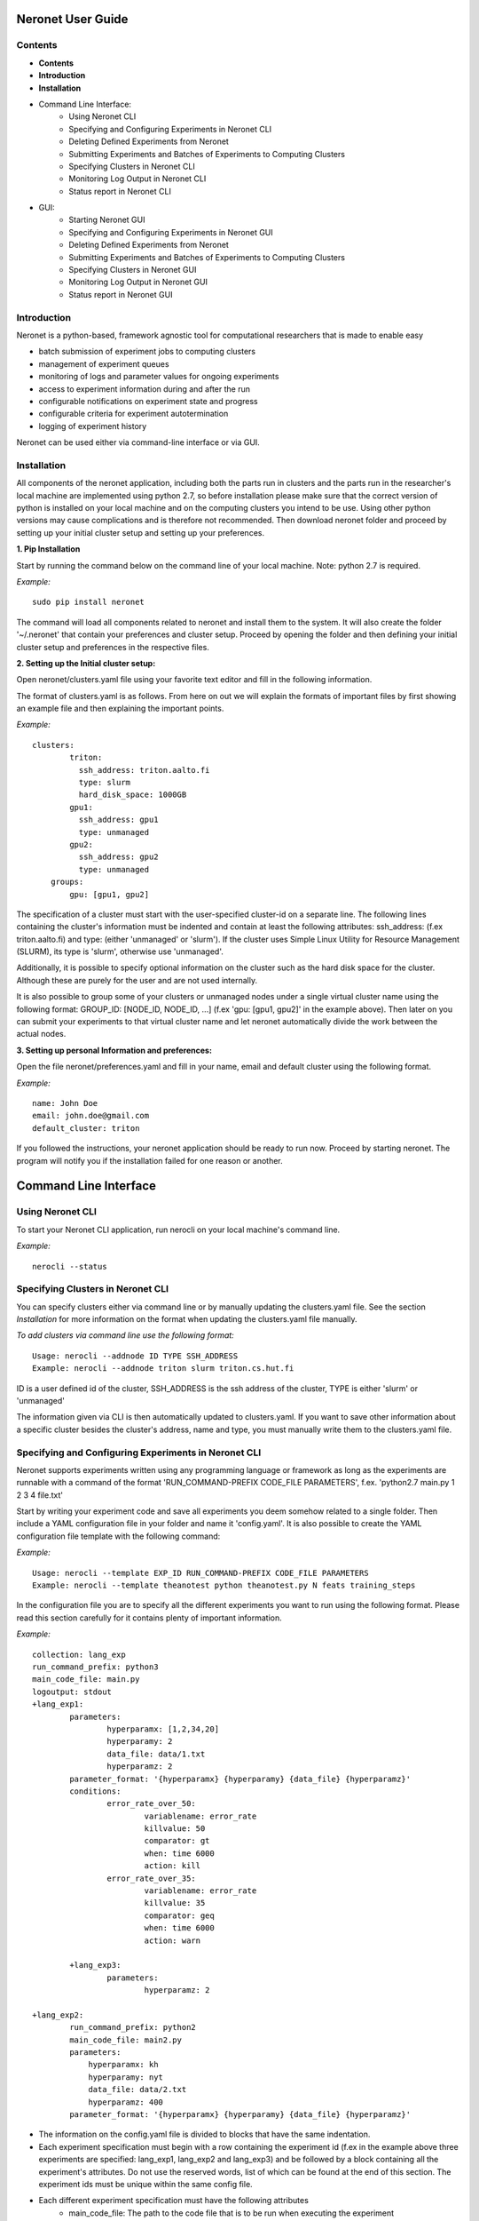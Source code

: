 ==================
Neronet User Guide
==================

Contents
--------


- **Contents**
- **Introduction**
- **Installation**
- Command Line Interface:
	- Using Neronet CLI
	- Specifying and Configuring Experiments in Neronet CLI
	- Deleting Defined Experiments from Neronet
	- Submitting Experiments and Batches of Experiments to Computing Clusters
	- Specifying Clusters in Neronet CLI
	- Monitoring Log Output in Neronet CLI
	- Status report in Neronet CLI
- GUI:
	- Starting Neronet GUI
	- Specifying and Configuring Experiments in Neronet GUI
	- Deleting Defined Experiments from Neronet
	- Submitting Experiments and Batches of Experiments to Computing Clusters
	- Specifying Clusters in Neronet GUI
	- Monitoring Log Output in Neronet GUI
	- Status report in Neronet GUI


Introduction
------------

Neronet is a python-based, framework agnostic tool for computational researchers that is made to enable easy

- batch submission of experiment jobs to computing clusters
- management of experiment queues
- monitoring of logs and parameter values for ongoing experiments
- access to experiment information during and after the run
- configurable notifications on experiment state and progress
- configurable criteria for experiment autotermination
- logging of experiment history

Neronet can be used either via command-line interface or via GUI.


Installation
------------

All components of the neronet application, including both the parts run in clusters and the parts run in the researcher's local machine are implemented using python 2.7, so before installation please make sure that the correct version of python is installed on your local machine and on the computing clusters you intend to be use. Using other python versions may cause complications and is therefore not recommended. Then download neronet folder and proceed by setting up your initial cluster setup and setting up your preferences.

**1. Pip Installation**

Start by running the command below on the command line of your local machine. Note: python 2.7 is required.

*Example:*
::
	sudo pip install neronet

The command will load all components related to neronet and install them to the system. It will also create the folder '~/.neronet' that contain your preferences and cluster setup. Proceed by opening the folder and then defining your initial cluster setup and preferences in the respective files.

**2. Setting up the Initial cluster setup:**

Open neronet/clusters.yaml file using your favorite text editor and fill in the following information.

The format of clusters.yaml is as follows. From here on out we will explain the formats of important files by first showing an example file and then explaining the important points.

*Example:*
::
    clusters:
	    triton:
	      ssh_address: triton.aalto.fi
	      type: slurm
	      hard_disk_space: 1000GB
	    gpu1:
	      ssh_address: gpu1
	      type: unmanaged
	    gpu2:
	      ssh_address: gpu2
	      type: unmanaged	    
	groups:
	    gpu: [gpu1, gpu2]



The specification of a cluster must start with the user-specified cluster-id on a separate line. The following lines containing the cluster's information must be indented and contain at least the following attributes: ssh_address: (f.ex  triton.aalto.fi) and type: (either 'unmanaged' or 'slurm'). If the cluster uses Simple Linux Utility for Resource Management (SLURM), its type is 'slurm', otherwise use 'unmanaged'.

Additionally, it is possible to specify optional information on the cluster such as the hard disk space for the cluster. Although these are purely for the user and are not used internally.

It is also possible to group some of your clusters or unmanaged nodes under a single virtual cluster name using the following format: GROUP_ID: [NODE_ID, NODE_ID, ...] (f.ex 'gpu: [gpu1, gpu2]' in the example above). Then later on you can submit your experiments to that virtual cluster name and let neronet automatically divide the work between the actual nodes.

**3. Setting up personal Information and preferences:**

Open the file neronet/preferences.yaml and fill in your name, email and default cluster using the following format.

*Example:*
::
	name: John Doe
	email: john.doe@gmail.com
	default_cluster: triton


If you followed the instructions, your neronet application should be ready to run now. Proceed by starting neronet. The program will notify you if the installation failed for one reason or another.

======================
Command Line Interface
======================

Using Neronet CLI
--------------------

To start your Neronet CLI application, run nerocli on your local machine's command line.

*Example:*
::
	nerocli --status


Specifying Clusters in Neronet CLI
----------------------------------

You can specify clusters either via command line or by manually updating the clusters.yaml file. See the section *Installation* for more information on the format when updating the clusters.yaml file manually.

*To add clusters via command line use the following format:*
::
	Usage: nerocli --addnode ID TYPE SSH_ADDRESS
	Example: nerocli --addnode triton slurm triton.cs.hut.fi


ID is a user defined id of the cluster, SSH_ADDRESS is the ssh address of the cluster, TYPE is either 'slurm' or 'unmanaged'

The information given via CLI is then automatically updated to clusters.yaml. If you want to save other information about a specific cluster besides the cluster's address, name and type, you must manually write them to the clusters.yaml file.


Specifying and Configuring Experiments in Neronet CLI
-----------------------------------------------------

Neronet supports experiments written using any programming language or framework as long as the experiments are runnable with a command of the format 'RUN_COMMAND-PREFIX CODE_FILE PARAMETERS', f.ex. 'python2.7 main.py 1 2 3 4 file.txt'

Start by writing your experiment code and save all experiments you deem somehow related to a single folder. Then include a YAML configuration file in your folder and name it 'config.yaml'. It is also possible to create the YAML configuration file template with the following command:

*Example:*
::
	Usage: nerocli --template EXP_ID RUN_COMMAND-PREFIX CODE_FILE PARAMETERS
	Example: nerocli --template theanotest python theanotest.py N feats training_steps


In the configuration file you are to specify all the different experiments you want to run using the following format. Please read this section carefully for it contains plenty of important information.

*Example:*
::
	collection: lang_exp
	run_command_prefix: python3
	main_code_file: main.py
	logoutput: stdout
	+lang_exp1:
		parameters:
			hyperparamx: [1,2,34,20]
			hyperparamy: 2
			data_file: data/1.txt
			hyperparamz: 2
		parameter_format: '{hyperparamx} {hyperparamy} {data_file} {hyperparamz}'
		conditions:
			error_rate_over_50:
				variablename: error_rate
				killvalue: 50
				comparator: gt
				when: time 6000
				action: kill
			error_rate_over_35:
				variablename: error_rate
				killvalue: 35
				comparator: geq
				when: time 6000
				action: warn

		+lang_exp3:
			parameters:
				hyperparamz: 2

	+lang_exp2:
		run_command_prefix: python2
		main_code_file: main2.py
		parameters:
		    hyperparamx: kh
		    hyperparamy: nyt
		    data_file: data/2.txt
		    hyperparamz: 400
		parameter_format: '{hyperparamx} {hyperparamy} {data_file} {hyperparamz}'


- The information on the config.yaml file is divided to blocks that have the same indentation.
- Each experiment specification must begin with a row containing the experiment id (f.ex in the example above three experiments are specified: lang_exp1, lang_exp2 and lang_exp3) and be followed by a block containing all the experiment's attributes. Do not use the reserved words, list of which can be found at the end of this section. The experiment ids must be unique within the same config file.
- Each different experiment specification must have the following attributes
	- main_code_file: The path to the code file that is to be run when executing the experiment
	- run_command_prefix: The prefix of the run command f.ex 'python2'
	- logoutput: The location to which the log output of the experiment is to be written. Can be either stdout or a file path.
	- parameters: This attribute is followed by a block containing all the unique parameters of this specific experiment. Parameter names can be arbitrary.
	- parameter_format: Specifies the order in which the parameters are given to the experiment code file in the form of a string. Write the attribute value within single quotes. Parameter names written within braces will be replaced by their values defined in the *parameters* section. F.ex in the example above lang_exp2 --parameter_format defines a parameter string 'kh nyt data/2.txt 400'. You can escape braces and special characters with backslashes in case your parameter names contain braces.
	- Your experiments should be runnable with a command of the form 'RUN_COMMAND_PREFIX MAIN_CODE_FILE PARAMETER_STRING' F.ex in the example above lang_exp2 must be runnable with the command 'python2 main2.py kh nyt data/2.txt 400'**

- Additionally, if you want neronet to autoterminate an experiment or give you a warning under certain circumstances you can use the conditions-attribute. Neronet supports warnings and autotermination based on a variable exceeding, falling below or reaching a predetermined value. The conditions-attribute must be followed by a block containing the specifications of the conditions and actions to perform
	- Start by giving a unique ID to your condition. f.ex in the example above 'lang_exp1' has two conditions set: 'error_rate_over_50' and 'error_rate_over_35'. Do not use the reserved words, list of which can be found at the end of this section. Then specify the following attributes on the following block.
	- variablename: This is the name of the variable you want to monitor
	- killvalue: This is the value to which you want neronet to compare the monitored variable
	- comparator: Either 'gt' (greater that), 'lt' (less than), 'eq' (equal to), 'geq' (greater than or equal to) or 'leq' (less than or equal to). Use 'gt' if you want a warning when the value of the variable monitored exceeds killvalue, 'lt' if you want a warning when the variable falls below killvalue and 'eq' if you want a warning when the variable reaches killvalue.
 	- when: The value of this attribute can be either 'immediately' or 'time MINUTES' where MINUTES is the time interval in minutes after which the warning condition is checked and action performed.
 	- action: Specifies what you want neronet to do when the warning condition is fulfilled. The value of this attribute is either 'kill' (if you want the experiment to be terminated when the warning condition is fulfilled) or 'warn' (if you want to see a warning message when the condition is fullfilled)
 	- The log output from the experiment code must contain rows of the format: 'VARIABLENAME VALUE'. So that neronet is able to follow the variable values. F.ex. in the example above the log output of lang_exp1 must contain rows of the form 'error_rate 24.3334', 'error_rate 49', 'error_rate 67.01', etc... The row must not contain anything else.
- If multiple experiments have the same attribute values, it is not necessary to re-write every attribute for every experiment. The experiments defined in inner blocks automatically inherit all the attribute values specified in outer blocks. For example in the example above 'lang_exp1' and 'lang_exp2' inherit the run_command_prefix, main_code_file and logoutput values from the outmost block and lang_exp3 inherits all the parameter values from lang_exp1. If you don't want to inherit a specific value, just specify it again in the inner block and it is automatically overwritten. For example in the example above lang_exp3 uses different hyperparamz and parameter_format values than its parent lang_exp1.
- If you place multiple parameter values within brackets and separated by a comma (like in the example above lang_exp1 -- hyperparamx: [1,2,34,20])Neronet will automatically generate different experiments for each value specified within brackets. (f.ex lang_exp1 would be run with the parameters '1 2 data/1.txt 2', '2 2 data/1.txt 2', '34 2 data/1.txt 2' and '20 2 data/1.txt 2')

After your experiment folder contains the config file of the correct format and all the code and parameter files, you can then submit the folder to your Neronet application with the following command.

*Example:*
::
	Usage: nerocli --addexp FOLDER
	Example: nerocli --addexp ~/experiments/lang_exp

**Reserved Words:**
::
	ID
	run_command_prefix
	main_code_file
	logoutput
	parameters
	parameter_format
	warning:
	variablename
	killvalue
	comparator
	when
	action



Deleting Defined Experiments from Neronet
-----------------------------------------

To delete a specified experiment from your Neronet application's database you can use the following command.

*Example:*
::
	nerocli --delexp EXPERIMENT_ID

EXPERIMENT_ID is the 'ID' attribute defined on the topmost row of the experiment folder's config.yaml. Alternatively, if you only want to delete a certain experiment within a folder, you can use the format 'ID/experiment_Id' (see *specifying experiments* to find out what these attributes are). Commands of the format 'delete ID/experiment_Id' don't affect the experiment's children or parents.

Using the command above doesn't delete the experiment folder or any files within it. It only removes the experiment's information from Neronet's database. It also doesn't affect the children of the experiment.


Submitting Experiments to Computing Clusters
-----------------------------------------------------------------------

The following command will submit an experiment to a specified cluster.

*Example:*
::
	Usage: nerocli --submit EXPERIMENT_ID CLUSTER_ID 
	Example: nerocli --submit lang_exp triton 


EXPERIMENT_ID is the name of the experiment you are about to submit.

CLUSTER_ID can be any cluster id or cluster group id specified in the clusters.yaml file or via CLI.
If you have specified a default cluster in preferences.yaml (see *Installation*), you can leave CLUSTER_ID blank to automatically submit your experiments to the specified default cluster. F.ex 'submit lang_exp'.


Fetching data about submitted experiments:
------------------------------------------

To see the current state of the submitted experiments it is necessary to first fetch the data from clusters. In Neronet CLI this is done by typing the following command:

::
    nerocli --fetch

After that you can see the current state of your experiments by typing:

::
    nerocli --status
    


Status report
-------------

The status command gives status information regarding configurations and any
specified clusters and experiments.

*Example:*
::
	Usage: nerocli --status [ARGS]


ARGS can refer to experiment or cluster IDs, or be collection specifiers.

*Overall status:*
::
	nerocli --status

The command above will print the overall status information. That is, printing the number of experiments with each of the different experiment states, the list of defined clusters and their current states and finally the list of experiments and their current states.

*Experiment status:*
::
	nerocli --status lang_exp3

*Cluster status:*
::
	Usage: nerocli --status CLUSTER_ID
	Example nerocli --status triton

Example experiment
------------------
Assume we have folder ``~/mytheanotest`` which contains an experiment named
``script.py`` and we want to submit it to ``kosh.aalto.fi`` to be run
there. We proceed as follows:

Define a cluster where the experiment is to be run:
``nerocli --addnode kosh kosh.aalto.fi unmanaged``

Neronet requires some information about each experiment, which is why we
create the file ``~/mytheanotest/config.yaml`` with the following content::

		```
		collection: None
		run_command_prefix: 'python'
		main_code_file: 'script.py'
		outputs: 'results'
		parameters_format: '{N} {feats} {training_steps}'
		theanotest:
		    parameters:
		        N: 400
		        feats: 784
		        training_steps: 10000
		```

Now we let Neronet know about the experiment by registering it:
``nerocli --addexp ~/mytheanotest``

Finally, we submit the experiment to be run in the cluster:
``nerocli --submit kosh theanotest``

Before submitting of course you need to make sure that all the dependencies
of the experiment file are available in the cluster.

While the experiment is running, we can check its status with:
``nerocli --status``

Eventually the experiment will show as ``finished`` and the results will be
automatically synced to the ``~/.neronet/results/theanotest`` folder.

===
GUI
===

**Installation**
As pyqt is not included with pip, it is required to be installed from package manager.
You can download QT for python with ``apt-get install python-qt4``
Make sure you have configured path correctly. You can check you current path with 
``import sys
print sys.path``

Gui is included in pip install. You can open gui with ``nerogui``

**Specify clusters**
Specify clusters by writing clusters short name to cluster name field.
Write clusters address and select its type from dropdown menu and hit add cluster to add it.


**Specify experiments**
Specify experiments by pressing "Add experiment"
A dialog should open. Navigate to the folder where your experiment folder is (the one containing config.yaml) and hit open.
Table with experiment will update if the importing was successful.

You can also drag and drop multiple folders to the NeroGUI window to add them.


**Submit experiments**

You can submit experiments by selecting experiment and folder and hitting submit button.

**Submit batches of experiments**

You can select multiple experiments by holding ctrl and pressing every experiment you want to send.
After selecting the experiments, choose cluster and hit submit.

**Experiment status report**

Selecting experiment will update log view with the information accosiated with experiment.

**Cluster status report**

Selecting experiment will update log view with the information accosiated with cluster.

**Accessing status folder**

You can get into the folder where experiment is defined by double clicking experiment.

**Collection status report**

Hit refresh to update status(es) of the experiment(s).

**Deleting experiments**

You can delte experiments by selecting experiment(s) and pressing delete key

**manipulating experiments table**

Right clicking will open menu where you can select parameters which you want to view.
By pressing headers you can sort your experiments.

**Plotting experiments**

You can plot some function of your experiment by pressing the experiment and selecting plots in plot-tab.

**Create new experiment**

Navigate to experiment tab and type command you wish to run your experiment f.ex "python test.py x y". Program will create you a template config.yaml.

**Duplicate experiment**

Select experiment and press duplicate buton in experiment-tab.
